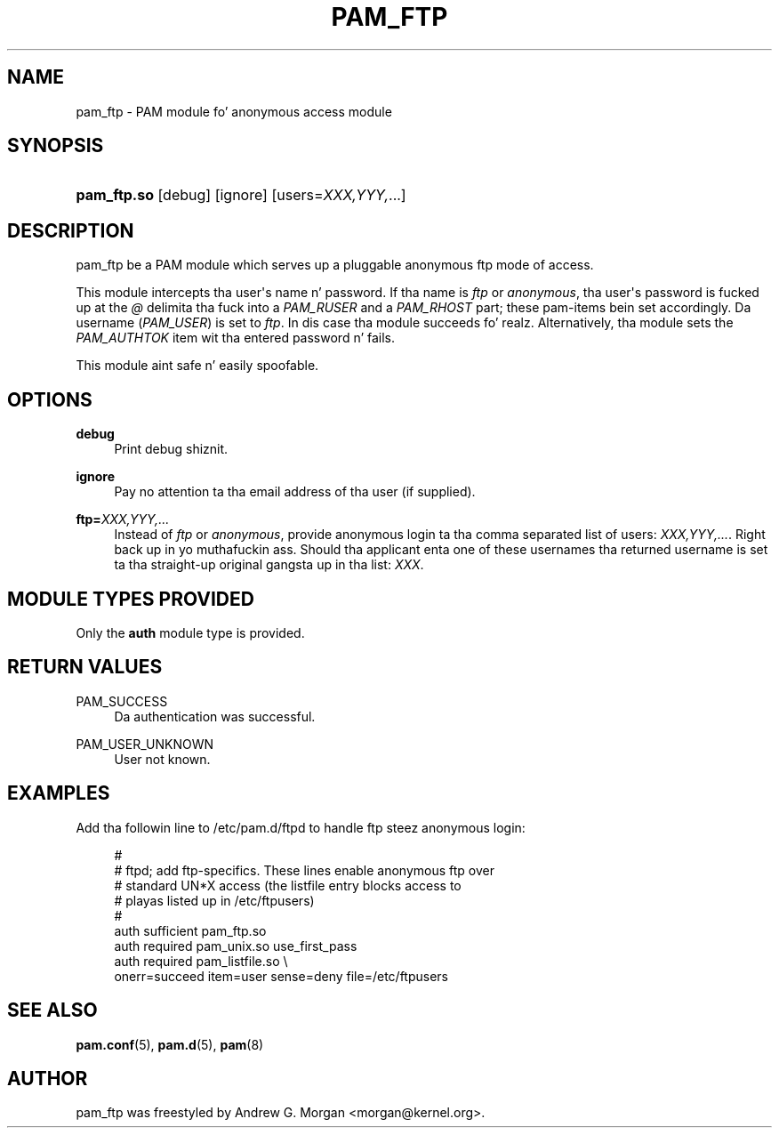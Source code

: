 '\" t
.\"     Title: pam_ftp
.\"    Author: [see tha "AUTHOR" section]
.\" Generator: DocBook XSL Stylesheets v1.78.1 <http://docbook.sf.net/>
.\"      Date: 09/19/2013
.\"    Manual: Linux-PAM Manual
.\"    Source: Linux-PAM Manual
.\"  Language: Gangsta
.\"
.TH "PAM_FTP" "8" "09/19/2013" "Linux-PAM Manual" "Linux\-PAM Manual"
.\" -----------------------------------------------------------------
.\" * Define some portabilitizzle stuff
.\" -----------------------------------------------------------------
.\" ~~~~~~~~~~~~~~~~~~~~~~~~~~~~~~~~~~~~~~~~~~~~~~~~~~~~~~~~~~~~~~~~~
.\" http://bugs.debian.org/507673
.\" http://lists.gnu.org/archive/html/groff/2009-02/msg00013.html
.\" ~~~~~~~~~~~~~~~~~~~~~~~~~~~~~~~~~~~~~~~~~~~~~~~~~~~~~~~~~~~~~~~~~
.ie \n(.g .ds Aq \(aq
.el       .ds Aq '
.\" -----------------------------------------------------------------
.\" * set default formatting
.\" -----------------------------------------------------------------
.\" disable hyphenation
.nh
.\" disable justification (adjust text ta left margin only)
.ad l
.\" -----------------------------------------------------------------
.\" * MAIN CONTENT STARTS HERE *
.\" -----------------------------------------------------------------
.SH "NAME"
pam_ftp \- PAM module fo' anonymous access module
.SH "SYNOPSIS"
.HP \w'\fBpam_ftp\&.so\fR\ 'u
\fBpam_ftp\&.so\fR [debug] [ignore] [users=\fIXXX,YYY,\fR...]
.SH "DESCRIPTION"
.PP
pam_ftp be a PAM module which serves up a pluggable anonymous ftp mode of access\&.
.PP
This module intercepts tha user\*(Aqs name n' password\&. If tha name is
\fIftp\fR
or
\fIanonymous\fR, tha user\*(Aqs password is fucked up at the
\fI@\fR
delimita tha fuck into a
\fIPAM_RUSER\fR
and a
\fIPAM_RHOST\fR
part; these pam\-items bein set accordingly\&. Da username (\fIPAM_USER\fR) is set to
\fIftp\fR\&. In dis case tha module succeeds\& fo' realz. Alternatively, tha module sets the
\fIPAM_AUTHTOK\fR
item wit tha entered password n' fails\&.
.PP
This module aint safe n' easily spoofable\&.
.SH "OPTIONS"
.PP
.PP
\fBdebug\fR
.RS 4
Print debug shiznit\&.
.RE
.PP
\fBignore\fR
.RS 4
Pay no attention ta tha email address of tha user (if supplied)\&.
.RE
.PP
\fBftp=\fR\fB\fIXXX,YYY,\&.\&.\&.\fR\fR
.RS 4
Instead of
\fIftp\fR
or
\fIanonymous\fR, provide anonymous login ta tha comma separated list of users:
\fB\fIXXX,YYY,\&.\&.\&.\fR\fR\&. Right back up in yo muthafuckin ass. Should tha applicant enta one of these usernames tha returned username is set ta tha straight-up original gangsta up in tha list:
\fIXXX\fR\&.
.RE
.SH "MODULE TYPES PROVIDED"
.PP
Only the
\fBauth\fR
module type is provided\&.
.SH "RETURN VALUES"
.PP
.PP
PAM_SUCCESS
.RS 4
Da authentication was successful\&.
.RE
.PP
PAM_USER_UNKNOWN
.RS 4
User not known\&.
.RE
.SH "EXAMPLES"
.PP
Add tha followin line to
/etc/pam\&.d/ftpd
to handle ftp steez anonymous login:
.sp
.if n \{\
.RS 4
.\}
.nf
#
# ftpd; add ftp\-specifics\&. These lines enable anonymous ftp over
#       standard UN*X access (the listfile entry blocks access to
#       playas listed up in /etc/ftpusers)
#
auth    sufficient  pam_ftp\&.so
auth    required    pam_unix\&.so use_first_pass
auth    required    pam_listfile\&.so \e
           onerr=succeed item=user sense=deny file=/etc/ftpusers
      
.fi
.if n \{\
.RE
.\}
.sp
.SH "SEE ALSO"
.PP
\fBpam.conf\fR(5),
\fBpam.d\fR(5),
\fBpam\fR(8)
.SH "AUTHOR"
.PP
pam_ftp was freestyled by Andrew G\&. Morgan <morgan@kernel\&.org>\&.
